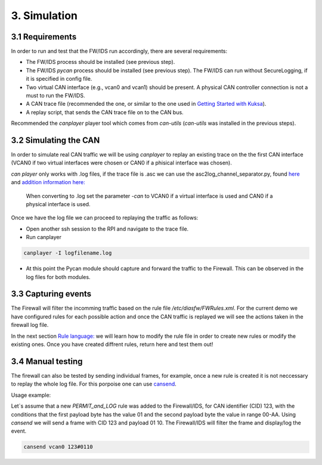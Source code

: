 3. Simulation 
=============

3.1 Requirements
----------------

In order to run and test that the FW/IDS run accordingly, there are several requirements:

* The FW/IDS process should be installed (see previous step).
* The FW/IDS *pycan* process should be installed (see previous step). The FW/IDS can run without SecureLogging, if it is specified in config file.
* Two virtual CAN interface (e.g., vcan0 and vcan1) should be present. A physical CAN controller connection is not a must to run the FW/IDS.
* A CAN trace file (recommended the one, or similar to the one used in `Getting Started with Kuksa <https://dias-kuksa-doc.readthedocs.io/>`_).
* A replay script, that sends the CAN trace file on to the CAN bus. 
Recommended the *canplayer* player tool which comes from *can-utils* (*can-utils* was installed in the previous steps).

3.2 Simulating the CAN
----------------------

In order to simulate real CAN traffic we will be using *canplayer* to replay an existing trace on the the first CAN interface (VCAN0 if two virtual interfaces were chosen or CAN0 if a phisical interface was chosen).

*can player* only works with .log files, if the trace file is .asc we can use the asc2log_channel_separator.py, found `here <https://github.com/junh-ki/dias_kuksa/tree/master/utils/canplayer>`_ and `addition information here: <https://dias-kuksa-doc.readthedocs.io/en/latest/contents/sim.html#asc2log-conversion>`_
 
 When converting to .log set the parameter *-can* to VCAN0 if a virtual interface is used and CAN0 if a physical interface is used.
 

Once we have the log file we can proceed to replaying the traffic as follows:

* Open another ssh session to the RPI and navigate to the trace file.
* Run canplayer 

.. code-block:: bash

  canplayer -I logfilename.log
* At this point the Pycan module should capture and forward the traffic to the Firewall. This can be observed in the log files for both modules.


3.3 Capturing events
--------------------

The Firewall will filter the incomming traffic based on the rule file */etc/diasfw/FWRules.xml*.
For the current demo we have configured rules for each possible action and once the CAN traffic is replayed we will see the actions taken in the firewall log file.

In the next section `Rule language: <https://dias-kuksa-firewall-doc.readthedocs.io/en/latest/rules.html#_>`_ we will learn how to modify the rule file in order to create new rules or modify the existing ones. 
Once you have created diffrent rules, return here and test them out!

3.4 Manual testing
------------------

The firewall can also be tested by sending individual frames, for example, once a new rule is created it is not neccessary to replay the whole log file.
For this porpoise one can use `cansend <https://manpages.debian.org/testing/can-utils/cansend.1.en.html>`_. 

Usage example:

Let`s assume that a new *PERMIT_and_LOG* rule was added to the Firewall/IDS, for CAN identifier (CID) 123, with the conditions that the first payload byte has the value 01 and the second payload byte the value in range 00-AA. Using *cansend* we will send a frame with CID 123 and payload 01 10. The Firewall/IDS will filter the frame and display/log the event.

.. code-block:: bash

 cansend vcan0 123#0110
